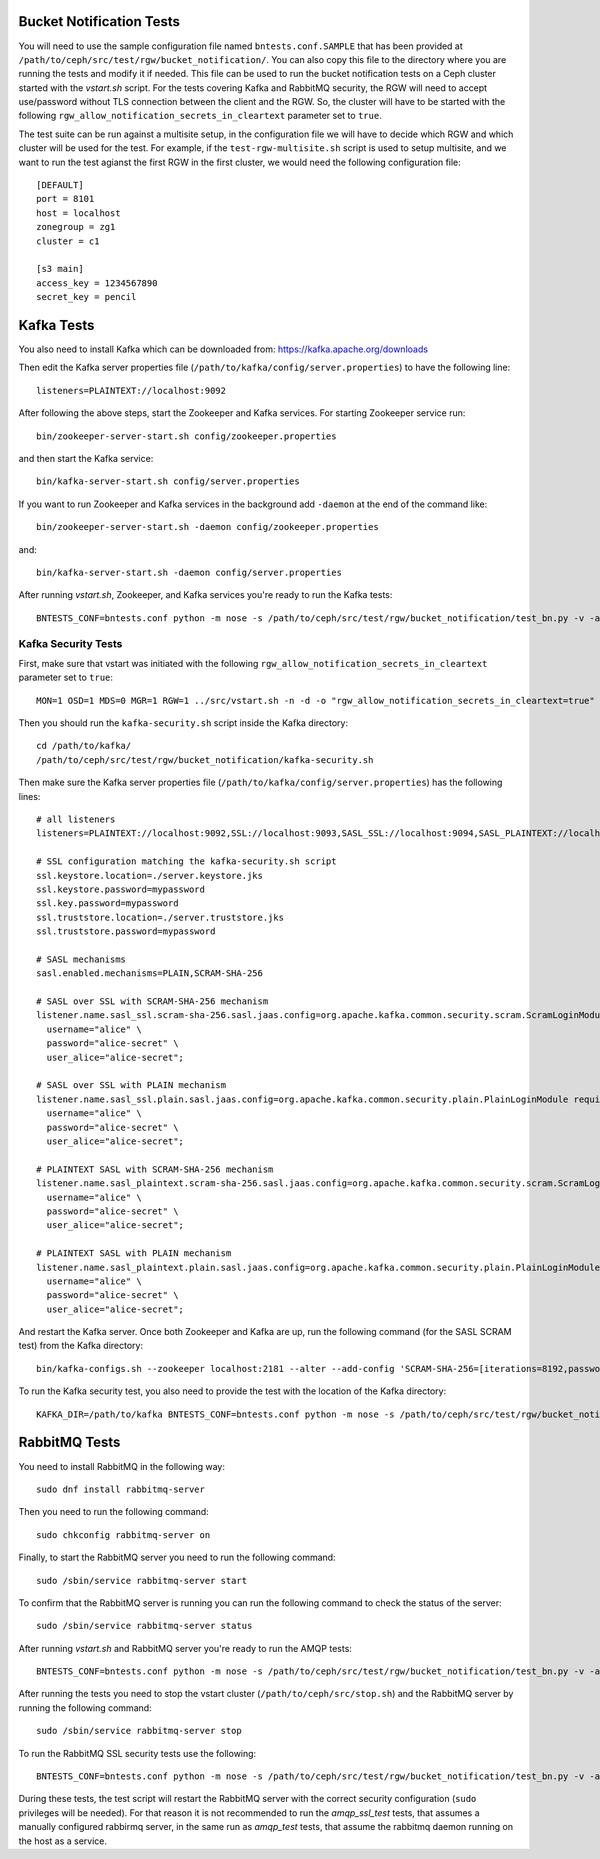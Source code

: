 ==========================
 Bucket Notification Tests
==========================

You will need to use the sample configuration file named ``bntests.conf.SAMPLE``
that has been provided at ``/path/to/ceph/src/test/rgw/bucket_notification/``. You can also copy this file to the directory where you are
running the tests and modify it if needed. This file can be used to run the bucket notification tests on a Ceph cluster started
with the `vstart.sh` script.
For the tests covering Kafka and RabbitMQ security, the RGW will need to accept use/password without TLS connection between the client and the RGW.
So, the cluster will have to be started with the following ``rgw_allow_notification_secrets_in_cleartext`` parameter set to ``true``.

The test suite can be run against a multisite setup, in the configuration file we will have to decide which RGW and which cluster will be used for the test.
For example, if the ``test-rgw-multisite.sh`` script is used to setup multisite, and we want to run the test agianst the first RGW in the first cluster, 
we would need the following configuration file::

				[DEFAULT]
				port = 8101
				host = localhost
				zonegroup = zg1
				cluster = c1

				[s3 main]
				access_key = 1234567890
				secret_key = pencil


===========
Kafka Tests
===========

You also need to install Kafka which can be downloaded from: https://kafka.apache.org/downloads

Then edit the Kafka server properties file (``/path/to/kafka/config/server.properties``)
to have the following line::

        listeners=PLAINTEXT://localhost:9092

After following the above steps, start the Zookeeper and Kafka services.
For starting Zookeeper service run::

        bin/zookeeper-server-start.sh config/zookeeper.properties

and then start the Kafka service::

        bin/kafka-server-start.sh config/server.properties

If you want to run Zookeeper and Kafka services in the background add ``-daemon`` at the end of the command like::

        bin/zookeeper-server-start.sh -daemon config/zookeeper.properties

and::

        bin/kafka-server-start.sh -daemon config/server.properties

After running `vstart.sh`, Zookeeper, and Kafka services you're ready to run the Kafka tests::

        BNTESTS_CONF=bntests.conf python -m nose -s /path/to/ceph/src/test/rgw/bucket_notification/test_bn.py -v -a 'kafka_test'

--------------------
Kafka Security Tests
--------------------

First, make sure that vstart was initiated with the following ``rgw_allow_notification_secrets_in_cleartext`` parameter set to ``true``::

        MON=1 OSD=1 MDS=0 MGR=1 RGW=1 ../src/vstart.sh -n -d -o "rgw_allow_notification_secrets_in_cleartext=true"

Then you should run the ``kafka-security.sh`` script inside the Kafka directory::

        cd /path/to/kafka/
        /path/to/ceph/src/test/rgw/bucket_notification/kafka-security.sh

Then make sure the Kafka server properties file (``/path/to/kafka/config/server.properties``) has the following lines::


        # all listeners
        listeners=PLAINTEXT://localhost:9092,SSL://localhost:9093,SASL_SSL://localhost:9094,SASL_PLAINTEXT://localhost:9095

        # SSL configuration matching the kafka-security.sh script
        ssl.keystore.location=./server.keystore.jks
        ssl.keystore.password=mypassword
        ssl.key.password=mypassword
        ssl.truststore.location=./server.truststore.jks
        ssl.truststore.password=mypassword

        # SASL mechanisms
        sasl.enabled.mechanisms=PLAIN,SCRAM-SHA-256

        # SASL over SSL with SCRAM-SHA-256 mechanism
        listener.name.sasl_ssl.scram-sha-256.sasl.jaas.config=org.apache.kafka.common.security.scram.ScramLoginModule required \
          username="alice" \
          password="alice-secret" \
          user_alice="alice-secret";

        # SASL over SSL with PLAIN mechanism
        listener.name.sasl_ssl.plain.sasl.jaas.config=org.apache.kafka.common.security.plain.PlainLoginModule required \
          username="alice" \
          password="alice-secret" \
          user_alice="alice-secret";

        # PLAINTEXT SASL with SCRAM-SHA-256 mechanism
        listener.name.sasl_plaintext.scram-sha-256.sasl.jaas.config=org.apache.kafka.common.security.scram.ScramLoginModule required \
          username="alice" \
          password="alice-secret" \
          user_alice="alice-secret";

        # PLAINTEXT SASL with PLAIN mechanism
        listener.name.sasl_plaintext.plain.sasl.jaas.config=org.apache.kafka.common.security.plain.PlainLoginModule required \
          username="alice" \
          password="alice-secret" \
          user_alice="alice-secret";


And restart the Kafka server. Once both Zookeeper and Kafka are up, run the following command (for the SASL SCRAM test) from the Kafka directory::

        bin/kafka-configs.sh --zookeeper localhost:2181 --alter --add-config 'SCRAM-SHA-256=[iterations=8192,password=alice-secret],SCRAM-SHA-512=[password=alice-secret]' --entity-type users --entity-name alice


To run the Kafka security test, you also need to provide the test with the location of the Kafka directory::

        KAFKA_DIR=/path/to/kafka BNTESTS_CONF=bntests.conf python -m nose -s /path/to/ceph/src/test/rgw/bucket_notification/test_bn.py -v -a 'kafka_security_test'

==============
RabbitMQ Tests
==============

You need to install RabbitMQ in the following way::

        sudo dnf install rabbitmq-server

Then you need to run the following command::

        sudo chkconfig rabbitmq-server on

Finally, to start the RabbitMQ server you need to run the following command::

        sudo /sbin/service rabbitmq-server start

To confirm that the RabbitMQ server is running you can run the following command to check the status of the server::

        sudo /sbin/service rabbitmq-server status

After running `vstart.sh` and RabbitMQ server you're ready to run the AMQP tests::

        BNTESTS_CONF=bntests.conf python -m nose -s /path/to/ceph/src/test/rgw/bucket_notification/test_bn.py -v -a 'amqp_test'

After running the tests you need to stop the vstart cluster (``/path/to/ceph/src/stop.sh``) and the RabbitMQ server by running the following command::

        sudo /sbin/service rabbitmq-server stop

To run the RabbitMQ SSL security tests use the following::

        BNTESTS_CONF=bntests.conf python -m nose -s /path/to/ceph/src/test/rgw/bucket_notification/test_bn.py -v -a 'amqp_ssl_test'

During these tests, the test script will restart the RabbitMQ server with the correct security configuration (``sudo`` privileges will be needed).
For that reason it is not recommended to run the `amqp_ssl_test` tests, that assumes a manually configured rabbirmq server, in the same run as `amqp_test` tests, 
that assume the rabbitmq daemon running on the host as a service.

